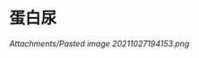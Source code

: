 * 蛋白尿
  :PROPERTIES:
  :CUSTOM_ID: 蛋白尿
  :ID:       20211122T213534.746147
  :END:
[[Attachments/Pasted image 20211027194153.png]]
